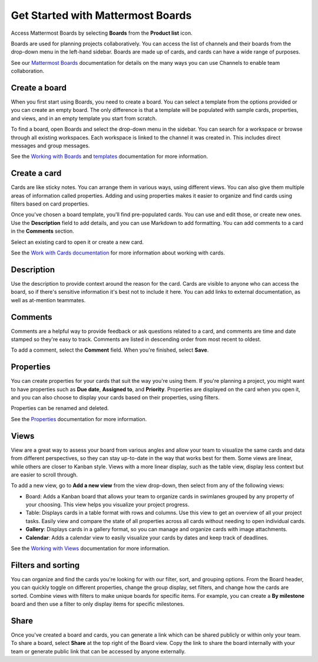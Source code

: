 Get Started with Mattermost Boards
==================================

Access Mattermost Boards by selecting **Boards** from the **Product list** |product-list| icon.

.. |product-list| image:: ../images/products_E82F.svg
  :height: 24px
  :width: 24px
  :alt: Navigate between Channels, Playbooks, and Boards using the Product list icon.

Boards are used for planning projects collaboratively. You can access the list of channels and their boards from the drop-down menu in the left-hand sidebar. Boards are made up of cards, and cards can have a wide range of purposes.

See our `Mattermost Boards <https://docs.mattermost.com/guides/boards.html>`__ documentation for details on the many ways you can use Channels to enable team collaboration.

Create a board
--------------

When you first start using Boards, you need to create a board. You can select a template from the options provided or you can create an empty board. The only difference is that a template will be populated with sample cards, properties, and views, and in an empty template you start from scratch.

To find a board, open Boards and select the drop-down menu in the sidebar. You can search for a workspace or browse through all existing workspaces. Each workspace is linked to the channel it was created in. This includes direct messages and group messages.

See the `Working with Boards <https://docs.mattermost.com/boards/working-with-boards.html>`_ and `templates <https://docs.mattermost.com/boards/templates.html>`_ documentation for more information.

Create a card
-------------

Cards are like sticky notes. You can arrange them in various ways, using different views. You can also give them multiple areas of information called properties. Adding and using properties makes it easier to organize and find cards using filters based on card properties.

Once you've chosen a board template, you'll find pre-populated cards. You can use and edit those, or create new ones. Use the **Description** field to add details, and you can use Markdown to add formatting. You can add comments to a card in the **Comments** section.

Select an existing card to open it or create a new card.

See the `Work with Cards documentation <https://docs.mattermost.com/boards/work-with-cards.html>`_ for more information about working with cards.

Description
-----------

Use the description to provide context around the reason for the card. Cards are visible to anyone who can access the board, so if there's sensitive information it's best not to include it here. You can add links to external documentation, as well as at-mention teammates.

Comments
--------

Comments are a helpful way to provide feedback or ask questions related to a card, and comments are time and date stamped so they're easy to track. Comments are listed in descending order from most recent to oldest.

To add a comment, select the **Comment** field. When you're finished, select **Save**.

Properties
----------

You can create properties for your cards that suit the way you're using them. If you're planning a project, you might want to have properties such as **Due date**, **Assigned to**, and **Priority**. Properties are displayed on the card when you open it, and you can also choose to display your cards based on their properties, using filters.

Properties can be renamed and deleted.

See the `Properties <https://docs.mattermost.com/boards/work-with-cards.html#add-and-manage-properties>`_ documentation for more information.

Views
-----

View are a great way to assess your board from various angles and allow your team to visualize the same cards and data from different perspectives, so they can stay up-to-date in the way that works best for them. Some views are linear, while others are closer to Kanban style. Views with a more linear display, such as the table view, display less context but are easier to scroll through. 

To add a new view, go to **Add a new view** from the view drop-down, then select from any of the following views:

- Board: Adds a Kanban board that allows your team to organize cards in swimlanes grouped by any property of your choosing. This view helps you visualize your project progress.
- Table: Displays cards in a table format with rows and columns. Use this view to get an overview of all your project tasks. Easily view and compare the state of all properties across all cards without needing to open individual cards.
- **Gallery**: Displays cards in a gallery format, so you can manage and organize cards with image attachments.
- **Calendar**: Adds a calendar view to easily visualize your cards by dates and keep track of deadlines.

See the `Working with Views <https://docs.mattermost.com/boards/working-with-boards.html#changing-views>`__ documentation for more information.

Filters and sorting
-------------------

You can organize and find the cards you're looking for with our filter, sort, and grouping options. From the Board header, you can quickly toggle on different properties, change the group display, set filters, and change how the cards are sorted. Combine views with filters to make unique boards for specific items. For example, you can create a **By milestone** board and then use a filter to only display items for specific milestones.

Share
-----

Once you've created a board and cards, you can generate a link which can be shared publicly or within only your team. To share a board, select **Share** at the top right of the Board view. Copy the link to share the board internally with your team or generate public link that can be accessed by anyone externally.

